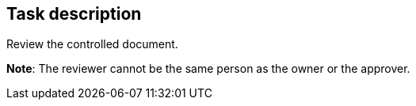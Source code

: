 == Task description

Review the controlled document.

**Note**: The reviewer cannot be the same person as the owner or the approver.